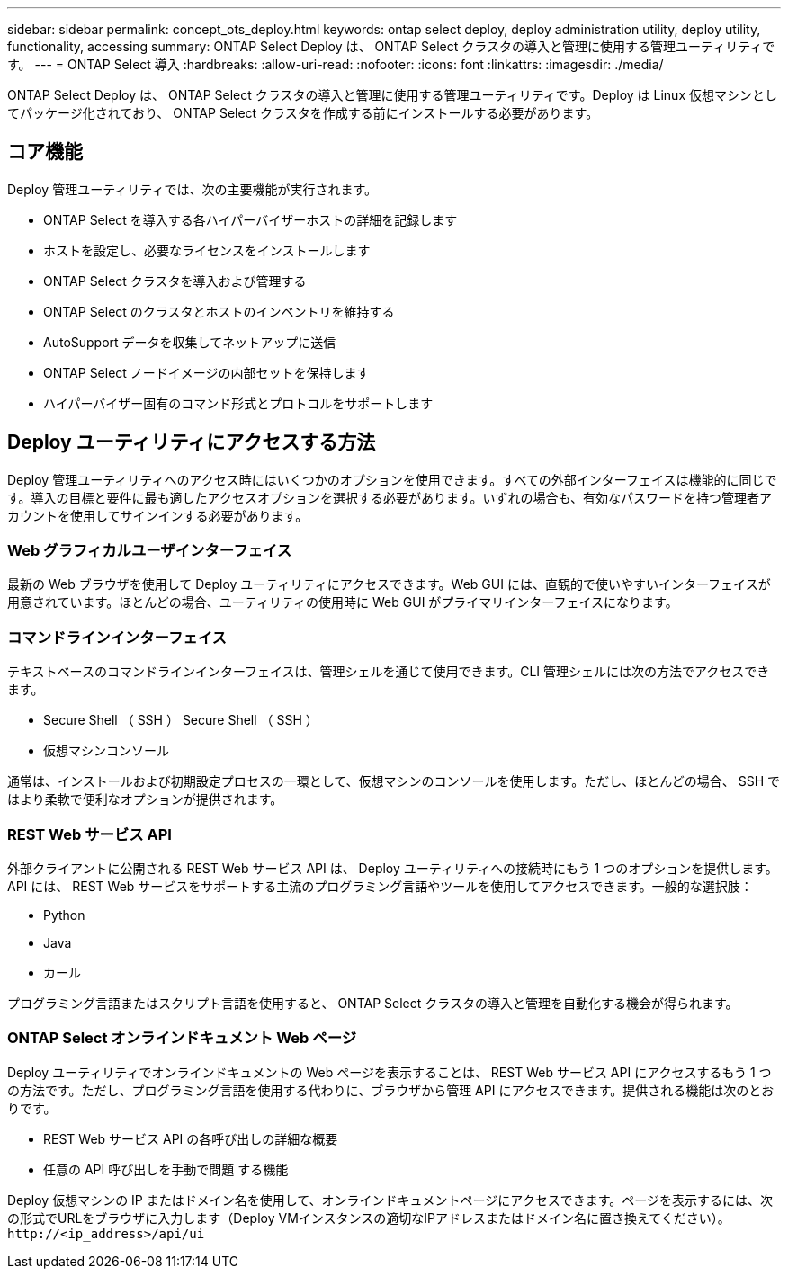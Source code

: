 ---
sidebar: sidebar 
permalink: concept_ots_deploy.html 
keywords: ontap select deploy, deploy administration utility, deploy utility, functionality, accessing 
summary: ONTAP Select Deploy は、 ONTAP Select クラスタの導入と管理に使用する管理ユーティリティです。 
---
= ONTAP Select 導入
:hardbreaks:
:allow-uri-read: 
:nofooter: 
:icons: font
:linkattrs: 
:imagesdir: ./media/


[role="lead"]
ONTAP Select Deploy は、 ONTAP Select クラスタの導入と管理に使用する管理ユーティリティです。Deploy は Linux 仮想マシンとしてパッケージ化されており、 ONTAP Select クラスタを作成する前にインストールする必要があります。



== コア機能

Deploy 管理ユーティリティでは、次の主要機能が実行されます。

* ONTAP Select を導入する各ハイパーバイザーホストの詳細を記録します
* ホストを設定し、必要なライセンスをインストールします
* ONTAP Select クラスタを導入および管理する
* ONTAP Select のクラスタとホストのインベントリを維持する
* AutoSupport データを収集してネットアップに送信
* ONTAP Select ノードイメージの内部セットを保持します
* ハイパーバイザー固有のコマンド形式とプロトコルをサポートします




== Deploy ユーティリティにアクセスする方法

Deploy 管理ユーティリティへのアクセス時にはいくつかのオプションを使用できます。すべての外部インターフェイスは機能的に同じです。導入の目標と要件に最も適したアクセスオプションを選択する必要があります。いずれの場合も、有効なパスワードを持つ管理者アカウントを使用してサインインする必要があります。



=== Web グラフィカルユーザインターフェイス

最新の Web ブラウザを使用して Deploy ユーティリティにアクセスできます。Web GUI には、直観的で使いやすいインターフェイスが用意されています。ほとんどの場合、ユーティリティの使用時に Web GUI がプライマリインターフェイスになります。



=== コマンドラインインターフェイス

テキストベースのコマンドラインインターフェイスは、管理シェルを通じて使用できます。CLI 管理シェルには次の方法でアクセスできます。

* Secure Shell （ SSH ） Secure Shell （ SSH ）
* 仮想マシンコンソール


通常は、インストールおよび初期設定プロセスの一環として、仮想マシンのコンソールを使用します。ただし、ほとんどの場合、 SSH ではより柔軟で便利なオプションが提供されます。



=== REST Web サービス API

外部クライアントに公開される REST Web サービス API は、 Deploy ユーティリティへの接続時にもう 1 つのオプションを提供します。API には、 REST Web サービスをサポートする主流のプログラミング言語やツールを使用してアクセスできます。一般的な選択肢：

* Python
* Java
* カール


プログラミング言語またはスクリプト言語を使用すると、 ONTAP Select クラスタの導入と管理を自動化する機会が得られます。



=== ONTAP Select オンラインドキュメント Web ページ

Deploy ユーティリティでオンラインドキュメントの Web ページを表示することは、 REST Web サービス API にアクセスするもう 1 つの方法です。ただし、プログラミング言語を使用する代わりに、ブラウザから管理 API にアクセスできます。提供される機能は次のとおりです。

* REST Web サービス API の各呼び出しの詳細な概要
* 任意の API 呼び出しを手動で問題 する機能


Deploy 仮想マシンの IP またはドメイン名を使用して、オンラインドキュメントページにアクセスできます。ページを表示するには、次の形式でURLをブラウザに入力します（Deploy VMインスタンスの適切なIPアドレスまたはドメイン名に置き換えてください）。 `\http://<ip_address>/api/ui`
